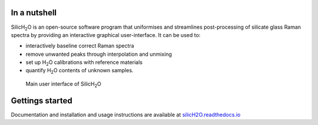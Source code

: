.. |h2o| replace:: H\ :sub:`2`\O

.. |silich2o| replace:: SilicH\ :sub:`2`\O

.. image:: https://readthedocs.org/projects/silich2o/badge/?version=latest
    :target: https://silich2o.readthedocs.io/en/latest/?badge=latest
    :alt: Documentation Status

=============
In a nutshell
=============

|silich2o| is an open-source software program that uniformises and streamlines post-processing of silicate glass Raman spectra by providing an
interactive graphical user-interface. It can be used to: 

* interactively baseline correct Raman spectra  
* remove unwanted peaks through interpolation and unmixing  
* set up |h2o| calibrations with reference materials  
* quantify |h2o| contents of unknown samples.
   
   
.. figure:: docs/source/images/baseline_correction/move_birs.gif
    :alt: main gui
    :width: 800

    Main user interface of |silich2o|
   
================
Gettings started
================

Documentation and installation and usage instructions are available at `silicH2O.readthedocs.io <https://silich2o.readthedocs.io/en/latest/>`_
